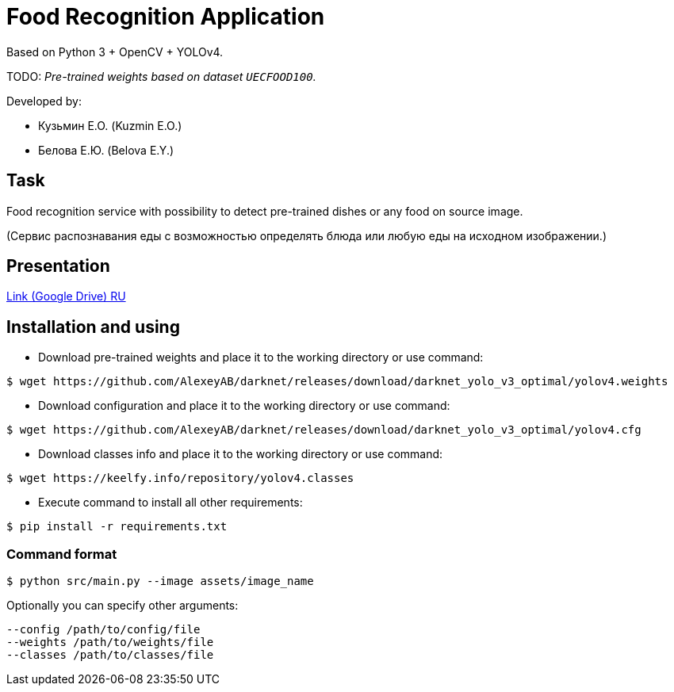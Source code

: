 = Food Recognition Application

Based on Python 3 + OpenCV + YOLOv4.

TODO: _Pre-trained weights based on dataset `UECFOOD100`._

Developed by:

- Кузьмин Е.О. (Kuzmin E.O.)

- Белова Е.Ю. (Belova E.Y.)

== Task
Food recognition service with possibility to detect pre-trained dishes or any food on source image.

(Сервис распознавания еды с возможностью определять блюда или любую еды на исходном изображении.)

== Presentation

https://drive.google.com/file/d/1-V1sWI6QJ41-72F3bPG-J0bkGmmuncqV/view?usp=sharing[Link (Google Drive) RU]

== Installation and using
* Download pre-trained weights and place it to the working directory or use command:
[source]
----
$ wget https://github.com/AlexeyAB/darknet/releases/download/darknet_yolo_v3_optimal/yolov4.weights
----

* Download configuration and place it to the working directory or use command:
[source]
----
$ wget https://github.com/AlexeyAB/darknet/releases/download/darknet_yolo_v3_optimal/yolov4.cfg
----

* Download classes info and place it to the working directory or use command:
[source]
----
$ wget https://keelfy.info/repository/yolov4.classes
----

* Execute command to install all other requirements:
[source]
----
$ pip install -r requirements.txt
----

=== Command format
[source]
----
$ python src/main.py --image assets/image_name
----
Optionally you can specify other arguments:
[source]
----
--config /path/to/config/file
--weights /path/to/weights/file
--classes /path/to/classes/file
----

